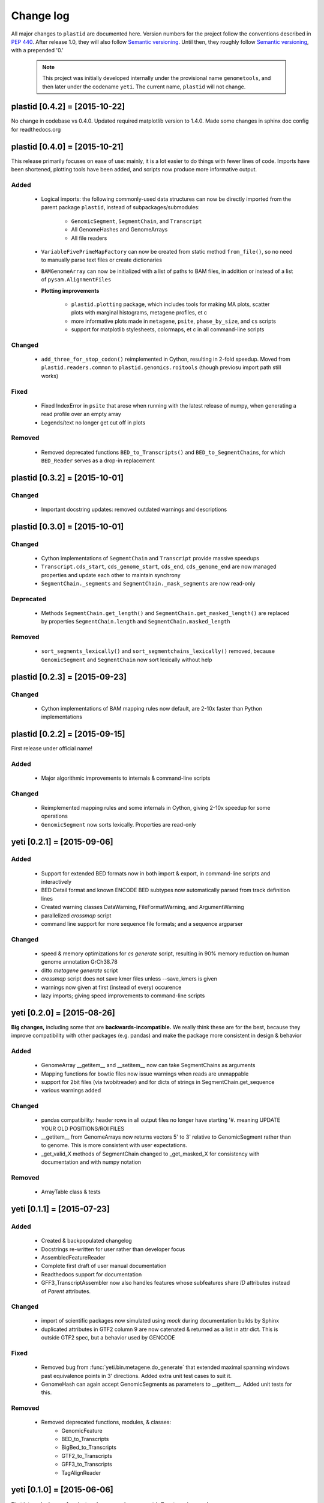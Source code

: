 Change log
==========

All major changes to ``plastid`` are documented here. Version numbers for the project
follow the conventions described in :pep:`440`. After release 1.0, they will 
also follow `Semantic versioning <http://semver.org/>`_. Until then, they roughly
follow `Semantic versioning <http://semver.org/>`_, with a prepended '0.'

 .. note::
 
    This project was initially developed internally under the provisional
    name ``genometools``, and then later under the codename ``yeti``. The
    current name, ``plastid`` will not change.


plastid [0.4.2] = [2015-10-22]
------------------------------
No change in codebase vs 0.4.0. Updated required matplotlib version to 1.4.0.
Made some changes in sphinx doc config for readthedocs.org



plastid [0.4.0] = [2015-10-21]
------------------------------
This release primarily focuses on ease of use: mainly, it is a lot easier
to do things with fewer lines of code. Imports have been shortened, plotting
tools have been added, and scripts now produce more informative output.


Added
.....
  - Logical imports: the following commonly-used data structures can
    now be directly imported from the parent package ``plastid``, 
    instead of subpackages/submodules:
    
      - ``GenomicSegment``, ``SegmentChain``, and ``Transcript``
      - All GenomeHashes and GenomeArrays
      - All file readers

  - ``VariableFivePrimeMapFactory`` can now be created from static method ``from_file()``,
    so no need to manually parse text files or create dictionaries

  - ``BAMGenomeArray`` can now be initialized with a list of paths to BAM files,
    in addition or instead of a list of ``pysam.AlignmentFiles``

  - **Plotting improvements**

      - ``plastid.plotting`` package, which includes tools for making MA plots,
        scatter plots with marginal histograms, metagene profiles, et c

      - more informative plots made in ``metagene``, ``psite``, ``phase_by_size``,
        and ``cs`` scripts

      - support for matplotlib stylesheets, colormaps, et c in all command-line scripts


Changed
.......
  - ``add_three_for_stop_codon()`` reimplemented in Cython, resulting in 2-fold speedup.
    Moved from ``plastid.readers.common`` to ``plastid.genomics.roitools`` (though previosu
    import path still works)

Fixed
.....
  - Fixed IndexError in ``psite`` that arose when running with the latest release of numpy,
    when generating a read profile over an empty array

  - Legends/text no longer get cut off in plots

Removed
.......
  - Removed deprecated functions ``BED_to_Transcripts()`` and ``BED_to_SegmentChains``,
    for which ``BED_Reader`` serves as a drop-in replacement



plastid [0.3.2] = [2015-10-01]
------------------------------

Changed
.......
  - Important docstring updates: removed outdated warnings and descriptions


plastid [0.3.0] = [2015-10-01]
------------------------------

Changed
.......
  - Cython implementations of ``SegmentChain`` and ``Transcript`` provide
    massive speedups
  - ``Transcript.cds_start``, ``cds_genome_start``, ``cds_end``, ``cds_genome_end``
    are now managed properties and update each other to maintain
    synchrony
  - ``SegmentChain._segments`` and ``SegmentChain._mask_segments`` are now
    read-only

Deprecated
..........
  - Methods ``SegmentChain.get_length()`` and ``SegmentChain.get_masked_length()``
    are replaced by properties ``SegmentChain.length`` and
    ``SegmentChain.masked_length``

Removed
.......
  - ``sort_segments_lexically()`` and ``sort_segmentchains_lexically()``
    removed, because ``GenomicSegment`` and ``SegmentChain`` now sort
    lexically without help


plastid [0.2.3] = [2015-09-23]
------------------------------

Changed
.......
  - Cython implementations of BAM mapping rules now default,
    are 2-10x faster than Python implementations


plastid [0.2.2] = [2015-09-15]
------------------------------
First release under official name!

Added
.....
  - Major algorithmic improvements to internals & command-line scripts

Changed
.......
  - Reimplemented mapping rules and some internals in Cython,
    giving 2-10x speedup for some operations
  - ``GenomicSegment`` now sorts lexically. Properties are read-only


yeti [0.2.1] = [2015-09-06]
---------------------------

Added
.....
  - Support for extended BED formats now in both import & export,
    in command-line scripts and interactively
  - BED Detail format and known ENCODE BED subtypes now automatically parsed
    from track definition lines
  - Created warning classes DataWarning, FileFormatWarning, and ArgumentWarning
  - parallelized `crossmap` script
  - command line support for more sequence file formats; and a sequence argparser

Changed
.......
  - speed & memory optimizations for `cs generate` script, resulting in 90% memory
    reduction on human genome annotation GrCh38.78
  - ditto `metagene generate` script
  - `crossmap` script does not save kmer files unless --save_kmers is given
  - warnings now given at first (instead of every) occurence
  - lazy imports; giving speed improvements to command-line scripts


yeti [0.2.0] = [2015-08-26]
---------------------------
**Big changes,** including some that are **backwards-incompatible.**
We really think these are for the best, because they improve
compatibility with other packages (e.g. pandas) and make
the package more consistent in design & behavior

Added
.....
  - GenomeArray __getitem__ and __setitem__ now can take
    SegmentChains as arguments
  - Mapping functions for bowtie files now issue warnings
    when reads are unmappable
  - support for 2bit files (via twobitreader) and for
    dicts of strings in SegmentChain.get_sequence
  - various warnings added

Changed
.......
  - pandas compatibility: header rows in all output files no longer have starting '#.
    meaning UPDATE YOUR OLD POSITIONS/ROI FILES
  - __getitem__ from GenomeArrays now returns vectors 5' to 3'
    relative to GenomicSegment rather than to genome. This
    is more consistent with user expectations.
  - _get_valid_X methods of SegmentChain changed to _get_masked_X
    for consistency with documentation and with numpy notation

Removed
.......
  - ArrayTable class & tests


yeti [0.1.1] = [2015-07-23]
---------------------------

Added
.....
  - Created & backpopulated changelog
  - Docstrings re-written for user rather than developer focus
  - AssembledFeatureReader
  - Complete first draft of user manual documentation
  - Readthedocs support for documentation
  - GFF3_TranscriptAssembler now also handles features whose subfeatures
    share `ID` attributes instead of `Parent` attributes.

Changed
.......
  - import of scientific packages now simulated using `mock` during documentation
    builds by Sphinx
  - duplicated attributes in GTF2 column 9 are now catenated & returned as a list
    in attr dict. This is outside GTF2 spec, but a behavior used by GENCODE

Fixed
.....
  - Removed bug from :func:`yeti.bin.metagene.do_generate` that extended
    maximal spanning windows past equivalence points in 3' directions.
    Added extra unit test cases to suit it.
  - GenomeHash can again accept GenomicSegments as parameters to __getitem__.
    Added unit tests for this.

Removed
.......
  - Removed deprecated functions, modules, & classes:
      - GenomicFeature
      - BED_to_Transcripts
      - BigBed_to_Transcripts
      - GTF2_to_Transcripts
      - GFF3_to_Transcripts
      - TagAlignReader


yeti [0.1.0] = [2015-06-06]
---------------------------
First internal release of project under new codename, ``yeti``. Reset version 
number.

Added
.....
  - AssembledFeatureReader, GTF2_TranscriptAssembler, GFF3_TranscriptAssembler
  - GTF2/GFF3 token parsers now issue warnings on repeated keys
  - GFF3 token parsers now return 'Parent', 'Alias', 'Dbxref', 'dbxref', and 'Note'
    fields as lists

Changed
.......
  - Package renamed from ``genometools`` to its provisional codename ``yeti``
  - Reset version number to 0.1.0
  - Refactored existing readers to descent from AssembledFeatureReader
  - Migration from old SVN to GIT repo
  - Renaming & moving of functions, classes, & modules for consistency and
    to avoid name clashes with other packages
 
        ==================================  ====================================
        Old name                            New Name
        ----------------------------------  ------------------------------------
        GenomicInterval                     GenomicSegment
        IVCollection                        SegmentChain
        NibbleMapFactory                    CenterMapFactory
        genometools.genomics.ivtools        yeti.genomics.roitools
        genometools.genomics.readers        yeti.readers
        genometools.genomics.scriptlib      yeti.util.scriptlib
        ==================================  ====================================


genometools [0.9.1] - 2015-05-21
--------------------------------

Changed
.......
  - renamed suppress_stdr -> capture_stderr

Added
.....
  - capture_stdout decorator


genometools [0.9.0] - 2015-05-20
--------------------------------

Changed
.......
  - All functions that used GenomicFeatures now use IVCollections instead

Removed
.......
  - GenomicFeature support from GenomeHash subclasses
  - GenomicFeature support from IVCollection and GenomicInterval overlap
    end quality criteria

Deprecated
..........
- GenomicFeature


genometools [0.8.3] - 2015-05-19
--------------------------------

Added
.....
  - Included missing `.positions` and `.sizes` files into egg package

genometools [0.8.2] - 2015-05-19
--------------------------------

Changed
.......
  - Test data now packaged in eggs
  - updated documentation

Fixed
.....
  - Bug in cleanup for test_crossmap
  - Bug in setup.py


genometools [0.8.1] - 2015-05-18
--------------------------------

Added
.....
  - Python 3.0 support
  - Support for tabix-compressed files. Creation of TabixGenomeHash


Changed
.......
  - Propagate various attributes to sub-features (utr_ivc, CDS) from Transcript
  - Propagate all attributes to sub-features during GTF export from Transcript
  - GTF2 export of Transcript objects now generates 'start_codon' and
    'stop_codon' features
  - Update of setup.py and Makefile to make dev vs distribution eggs
  - 'transcript_ids' column of 'cs generate' position file now sorted before
    comma join.


genometools [0.8.2015-05-08] - 2015-05-08
-----------------------------------------

Changed
.......
  - Merger of `make_tophat_juncs`, `find_juncs`, and `merge_juncs` into one script
  - Standardization of column names among various output files:
    region, regions_counted, counts
  - Standardized method names in IVCollection: get_valid_counts, get_valid_length,
    get_length, get_counts, et c
  - IVCollection/Transcript openers/assemblers all return generators and can take
    multiple input files
  - IVCollection/Transcript openers/assemblers return lexically-sorted objects
  - Update to GFF3 escaping conventions rather than URL escaping. Also applied to 
    GTF2 files
  - Refactors to `cs` script, plus garbage collection to reduce memory usage
 
Added
.....
  - Changelog
  - Implementation of test suites
  - Lazy assembly of GFF3 and GTF2 files to save memory in
    `GTF2_TranscriptAssembler` and `GFF3_TranscriptAssembler`
  - BigBed support, creation of BigBedReader and BigBedGenomeHash. AutoSQL support
  - Supported for truncated BED formats
  - P-site offset script
  - `get_count_vectors` script
  - `counts_in_region` script
  - UniqueFifo class
  - Decorators: `parallelize, suppress_stderr, in_separate_process`
  - variableStep export for `BAMGenomeArray`
  - Support of GTF2 "frame" attribute for CDS features

Fixed
.....
  - Bugfixes in minus strand offsets in crossmaps
  - Fixed bug where minus strand crossmap features were ignored
  - Bugfixes in CDS end export from Transcript when CDSes ended at the endpoint
    of internal but not terminal introns on plus-strand transcripts


Deprecated
..........
  - spliced_count_files
  - Ingolia file tagalign import
  - Deprecation of `GTF2_to_Transcripts` and `GFF3_to_Transcripts`
   
 


        

